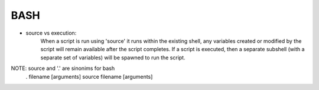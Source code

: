 BASH
====

- source vs execution:
    When a script is run using 'source' it runs within the existing shell, any variables created or modified by the script will remain available after the script completes.
    If a script is executed, then a separate subshell (with a separate set of variables) will be spawned to run the script. 

NOTE: source and '.' are sinonims for bash
    . filename [arguments] 
    source filename [arguments]